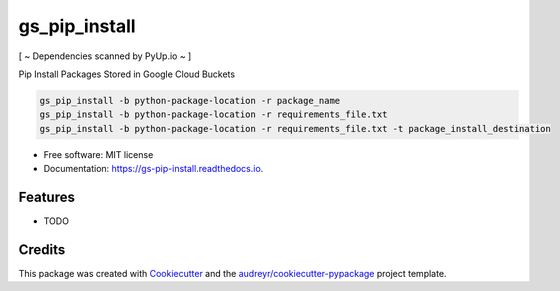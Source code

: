 ==============
gs_pip_install
==============


.. image:: https://img.shields.io/pypi/v/gs_pip_install.svg
        :target: https://pypi.python.org/pypi/gs_pip_install

.. image:: https://img.shields.io/travis/lucidsushi/gs_pip_install.svg
        :target: https://travis-ci.org/lucidsushi/gs_pip_install

.. image:: https://readthedocs.org/projects/gs-pip-install/badge/?version=latest
        :target: https://gs-pip-install.readthedocs.io/en/latest/?badge=latest
        :alt: Documentation Status


.. image:: https://pyup.io/repos/github/lucidsushi/gs_pip_install/shield.svg
     :target: https://pyup.io/repos/github/lucidsushi/gs_pip_install/
     :alt: Updates


[ ~ Dependencies scanned by PyUp.io ~ ]


Pip Install Packages Stored in Google Cloud Buckets

.. code-block:: bash

        
        gs_pip_install -b python-package-location -r package_name
        gs_pip_install -b python-package-location -r requirements_file.txt
        gs_pip_install -b python-package-location -r requirements_file.txt -t package_install_destination




* Free software: MIT license
* Documentation: https://gs-pip-install.readthedocs.io.


Features
--------

* TODO

Credits
-------

This package was created with Cookiecutter_ and the `audreyr/cookiecutter-pypackage`_ project template.

.. _Cookiecutter: https://github.com/audreyr/cookiecutter
.. _`audreyr/cookiecutter-pypackage`: https://github.com/audreyr/cookiecutter-pypackage
